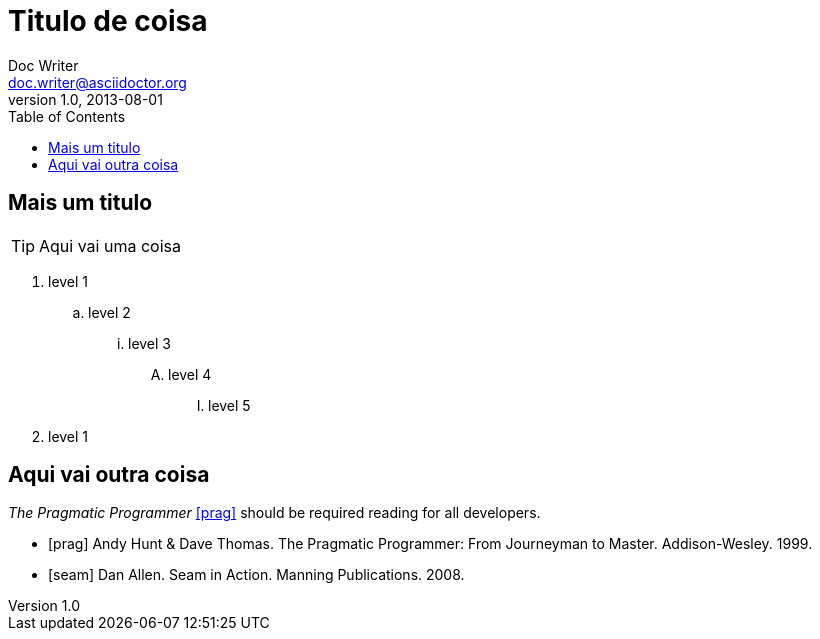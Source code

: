 = Titulo de coisa
Doc Writer <doc.writer@asciidoctor.org>
v1.0, 2013-08-01
:toc:

== Mais um titulo

TIP: Aqui vai uma coisa

. level 1
.. level 2
... level 3
.... level 4
..... level 5
. level 1


== Aqui vai outra coisa

_The Pragmatic Programmer_ <<prag>> should be required reading for
all developers.

[bibliography]
- [[[prag]]] Andy Hunt & Dave Thomas. The Pragmatic Programmer:
  From Journeyman to Master. Addison-Wesley. 1999.
- [[[seam]]] Dan Allen. Seam in Action. Manning Publications.
  2008.
